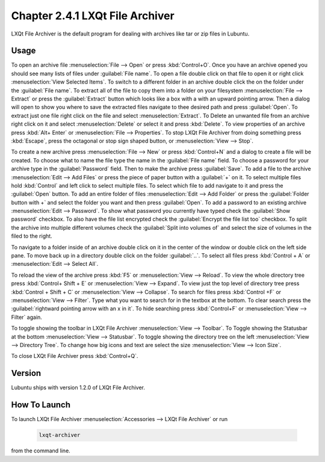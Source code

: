 Chapter 2.4.1 LXQt File Archiver
================================

LXQt File Archiver is the default program for dealing with archives like tar or zip files in Lubuntu.

Usage
-----
To open an archive file :menuselection:`File --> Open` or press :kbd:`Control+O`. Once you have an archive opened you should see many lists of files under :guilabel:`File name`. To open a file double click on that file to open it or right click :menuselection:`View Selected Items`. To switch to a different folder in an archive double click the on the folder under the :guilabel:`File name`. To extract all of the file to copy them into a folder on your filesystem :menuselection:`File --> Extract` or press the :guilabel:`Extract` button which looks like a box with a with an upward pointing arrow. Then a dialog will open to show you where to save the extracted files navigate to thee desired path and press :guilabel:`Open`. To extract just one file right click on the file and select :menuselection:`Extract`. To Delete an unwanted file from an archive right click on it and select :menuselection:`Delete` or select it and press :kbd:`Delete`. To view properties of an archive press :kbd:`Alt+ Enter` or :menuselection:`File --> Properties`. To stop LXQt File Archiver from doing something press :kbd:`Escape`, press the octagonal or stop sign shaped button, or :menuselection:`View --> Stop`.

.. image:: lxqt-archiver-open.png

To create a new archive press :menuselection:`File --> New` or press :kbd:`Control+N` and a dialog to create a file will be created. To choose what to name the file type the name in the :guilabel:`File name` field. To choose a password for your archive type in the :guilabel:`Password` field. Then to make the archive press :guilabel:`Save`. To add a file to the archive :menuselection:`Edit --> Add Files` or press the piece of paper button with a :guilabel:`+` on it. To select multiple files hold :kbd:`Control` and left click to select multiple files. To select which file to add navigate to it and press the :guilabel:`Open` button. To add an entire folder of files :menuselection:`Edit --> Add Folder` or press the :guilabel:`Folder button with +` and select the folder you want and then press :guilabel:`Open`. To add a password to an existing archive :menuselection:`Edit --> Password`. To show what password you currently have typed check the :guilabel:`Show password` checkbox. To also have the file list encrypted check the :guilabel:`Encrypt the file list too` checkbox. To split the archive into multiple different volumes check the :guilabel:`Split into volumes of` and select the size of volumes in the filed to the right.

.. image:: lxqt-archiver-new.png

To navigate to a folder inside of an archive double click on it in the center of the window or double click on the left side pane. To move back up in a directory double click on the folder :guilabel:`..`. To select all files press :kbd:`Control + A` or :menuselection:`Edit --> Select All`.

To reload the view of the archive press :kbd:`F5` or :menuselection:`View --> Reload`. To view the whole directory tree press :kbd:`Control+ Shift + E` or :menuselection:`View --> Expand`. To view just the top level of directory tree press :kbd:`Control + Shift + C` or :menuselection:`View --> Collapse`. To search for files press :kbd:`Control +F` or :menuselection:`View --> Filter`. Type what you want to search for in the textbox at the bottom. To clear search press the :guilabel:`rightward pointing arrow with an x in it`. To hide searching press :kbd:`Control+F` or :menuselection:`View --> Filter` again.

.. image:: lxqt-archiver.png

To toggle showing the toolbar in LXQt File Archiver :menuselection:`View --> Toolbar`. To Toggle showing the Statusbar at the bottom :menuselection:`View --> Statusbar`. To toggle showing the directory tree on the left :menuselection:`View --> Directory Tree`. To change how big icons and text are select the size :menuselection:`View --> Icon Size`.

To close LXQt File Archiver press :kbd:`Control+Q`.

Version
-------
Lubuntu ships with version 1.2.0 of LXQt File Archiver.

How To Launch
-------------
To launch LXQt File Archiver :menuselection:`Accessories --> LXQt File Archiver` or run 

  .. code::
  
    lxqt-archiver

from the command line.
